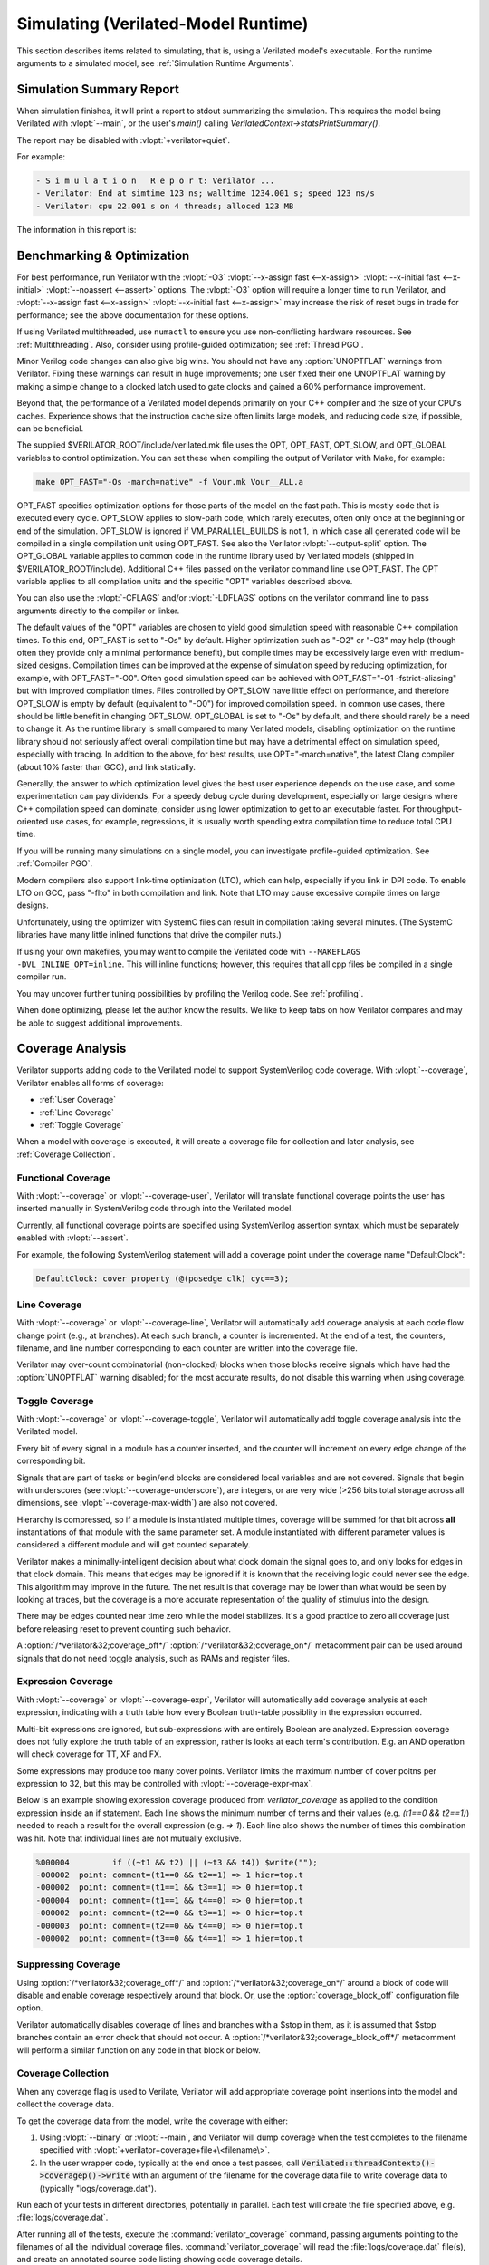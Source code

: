 .. Copyright 2003-2025 by Wilson Snyder.
.. SPDX-License-Identifier: LGPL-3.0-only OR Artistic-2.0

.. _Simulating:

************************************
Simulating (Verilated-Model Runtime)
************************************

This section describes items related to simulating, that is, using a
Verilated model's executable.  For the runtime arguments to a simulated
model, see :ref:`Simulation Runtime Arguments`.


.. _Simulation Summary Report:

Simulation Summary Report
=========================

When simulation finishes, it will print a report to stdout summarizing the
simulation. This requires the model being Verilated with :vlopt:`--main`,
or the user's `main()` calling `VerilatedContext->statsPrintSummary()`.

The report may be disabled with :vlopt:`+verilator+quiet`.

For example:

.. code-block::

   - S i m u l a t i o n   R e p o r t: Verilator ...
   - Verilator: End at simtime 123 ns; walltime 1234.001 s; speed 123 ns/s
   - Verilator: cpu 22.001 s on 4 threads; alloced 123 MB

The information in this report is:

.. describe:: "Verilator ..."

   Program version.

.. describe:: "End at simtime 123 ns"

   Verilog $time at which the model finished or stopped.

.. describe:: "walltime 1234.001 s"

   Real elapsed wall time in seconds.

.. describe:: "speed 123.1 ns/s"

   Simulated time (if non-zero) divided by wall time. e.g. `123 ns/s` means
   123 simulated nanoseconds took 1 second of wall time; for a model with
   only a 1 GHz clock that would be equivalent to 123.1 cycles per
   second. The units are automatically selected to give a number between 1
   and 1000.  The wall time includes initialization, initial and final
   process blocks, so indicates a slower speed than if the model had a
   longer runtime.

.. describe:: "cpu 22 s"

   CPU time used total across all CPU threads in seconds.

.. describe:: "4 threads"

   Number of simultaneous threads used.

.. describe:: "alloced 123 MB"

   Total memory used during simulation in megabytes.


.. _Benchmarking & Optimization:

Benchmarking & Optimization
===========================

For best performance, run Verilator with the :vlopt:`-O3`
:vlopt:`--x-assign fast <--x-assign>`
:vlopt:`--x-initial fast <--x-initial>`
:vlopt:`--noassert <--assert>` options.  The :vlopt:`-O3`
option will require a longer time to run Verilator, and
:vlopt:`--x-assign fast <--x-assign>`
:vlopt:`--x-initial fast <--x-assign>`
may increase the risk of reset bugs in trade for performance; see the above
documentation for these options.

If using Verilated multithreaded, use ``numactl`` to ensure you use
non-conflicting hardware resources. See :ref:`Multithreading`. Also,
consider using profile-guided optimization; see :ref:`Thread PGO`.

Minor Verilog code changes can also give big wins.  You should not have any
:option:`UNOPTFLAT` warnings from Verilator.  Fixing these warnings can
result in huge improvements; one user fixed their one UNOPTFLAT warning by
making a simple change to a clocked latch used to gate clocks and gained a
60% performance improvement.

Beyond that, the performance of a Verilated model depends primarily on your
C++ compiler and the size of your CPU's caches. Experience shows that the
instruction cache size often limits large models, and reducing code size,
if possible, can be beneficial.

The supplied $VERILATOR_ROOT/include/verilated.mk file uses the OPT,
OPT_FAST, OPT_SLOW, and OPT_GLOBAL variables to control optimization. You
can set these when compiling the output of Verilator with Make, for
example:

.. code-block:: bash

     make OPT_FAST="-Os -march=native" -f Vour.mk Vour__ALL.a

OPT_FAST specifies optimization options for those parts of the model
on the fast path. This is mostly code that is executed every
cycle. OPT_SLOW applies to slow-path code, which rarely executes, often
only once at the beginning or end of the simulation. OPT_SLOW is
ignored if VM_PARALLEL_BUILDS is not 1, in which case all generated code
will be compiled in a single compilation unit using OPT_FAST. See also the
Verilator :vlopt:`--output-split` option. The OPT_GLOBAL variable applies
to common code in the runtime library used by Verilated models (shipped in
$VERILATOR_ROOT/include). Additional C++ files passed on the verilator
command line use OPT_FAST. The OPT variable applies to all compilation
units and the specific "OPT" variables described above.

You can also use the :vlopt:`-CFLAGS` and/or :vlopt:`-LDFLAGS` options on
the verilator command line to pass arguments directly to the compiler or
linker.

The default values of the "OPT" variables are chosen to yield good
simulation speed with reasonable C++ compilation times. To this end,
OPT_FAST is set to "-Os" by default. Higher optimization such as "-O2" or
"-O3" may help (though often they provide only a minimal performance
benefit), but compile times may be excessively large even with medium-sized
designs. Compilation times can be improved at the expense of simulation
speed by reducing optimization, for example, with OPT_FAST="-O0". Often
good simulation speed can be achieved with OPT_FAST="-O1 -fstrict-aliasing"
but with improved compilation times.  Files controlled by OPT_SLOW have
little effect on performance, and therefore OPT_SLOW is empty by default
(equivalent to "-O0") for improved compilation speed. In common use cases,
there should be little benefit in changing OPT_SLOW.  OPT_GLOBAL is set to
"-Os" by default, and there should rarely be a need to change it. As the
runtime library is small compared to many Verilated models, disabling
optimization on the runtime library should not seriously affect overall
compilation time but may have a detrimental effect on simulation speed,
especially with tracing. In addition to the above, for best results, use
OPT="-march=native", the latest Clang compiler (about 10% faster than GCC),
and link statically.

Generally, the answer to which optimization level gives the best user
experience depends on the use case, and some experimentation can pay
dividends. For a speedy debug cycle during development, especially on large
designs where C++ compilation speed can dominate, consider using lower
optimization to get to an executable faster. For throughput-oriented use
cases, for example, regressions, it is usually worth spending extra
compilation time to reduce total CPU time.

If you will be running many simulations on a single model, you can
investigate profile-guided optimization. See :ref:`Compiler PGO`.

Modern compilers also support link-time optimization (LTO), which can help,
especially if you link in DPI code. To enable LTO on GCC, pass "-flto" in
both compilation and link. Note that LTO may cause excessive compile times
on large designs.

Unfortunately, using the optimizer with SystemC files can result in
compilation taking several minutes. (The SystemC libraries have many little
inlined functions that drive the compiler nuts.)

If using your own makefiles, you may want to compile the Verilated
code with ``--MAKEFLAGS -DVL_INLINE_OPT=inline``. This will inline
functions; however, this requires that all cpp files be compiled in a single
compiler run.

You may uncover further tuning possibilities by profiling the Verilog code.
See :ref:`profiling`.

When done optimizing, please let the author know the results.  We like to
keep tabs on how Verilator compares and may be able to suggest additional
improvements.


.. _Coverage Analysis:

Coverage Analysis
=================

Verilator supports adding code to the Verilated model to support
SystemVerilog code coverage.  With :vlopt:`--coverage`, Verilator enables
all forms of coverage:

* :ref:`User Coverage`
* :ref:`Line Coverage`
* :ref:`Toggle Coverage`

When a model with coverage is executed, it will create a coverage file for
collection and later analysis, see :ref:`Coverage Collection`.


.. _User Coverage:

Functional Coverage
-------------------

With :vlopt:`--coverage` or :vlopt:`--coverage-user`, Verilator will
translate functional coverage points the user has inserted manually in
SystemVerilog code through into the Verilated model.

Currently, all functional coverage points are specified using SystemVerilog
assertion syntax, which must be separately enabled with :vlopt:`--assert`.

For example, the following SystemVerilog statement will add a coverage
point under the coverage name "DefaultClock":

.. code-block:: sv

    DefaultClock: cover property (@(posedge clk) cyc==3);


.. _Line Coverage:

Line Coverage
-------------

With :vlopt:`--coverage` or :vlopt:`--coverage-line`, Verilator will
automatically add coverage analysis at each code flow change point (e.g.,
at branches).  At each such branch, a counter is incremented.  At the end
of a test, the counters, filename, and line number corresponding to each
counter are written into the coverage file.

Verilator may over-count combinatorial (non-clocked) blocks when those
blocks receive signals which have had the :option:`UNOPTFLAT` warning
disabled; for the most accurate results, do not disable this warning when
using coverage.


.. _Toggle Coverage:

Toggle Coverage
---------------

With :vlopt:`--coverage` or :vlopt:`--coverage-toggle`, Verilator will
automatically add toggle coverage analysis  into the Verilated model.

Every bit of every signal in a module has a counter inserted, and the
counter will increment on every edge change of the corresponding bit.

Signals that are part of tasks or begin/end blocks are considered local
variables and are not covered.  Signals that begin with underscores (see
:vlopt:`--coverage-underscore`), are integers, or are very wide (>256 bits
total storage across all dimensions, see :vlopt:`--coverage-max-width`) are
also not covered.

Hierarchy is compressed, so if a module is instantiated multiple times,
coverage will be summed for that bit across **all** instantiations of that
module with the same parameter set.  A module instantiated with different
parameter values is considered a different module and will get counted
separately.

Verilator makes a minimally-intelligent decision about what clock domain
the signal goes to, and only looks for edges in that clock domain.  This
means that edges may be ignored if it is known that the receiving logic
could never see the edge.  This algorithm may improve in the future. The
net result is that coverage may be lower than what would be seen by looking
at traces, but the coverage is a more accurate representation of the
quality of stimulus into the design.

There may be edges counted near time zero while the model stabilizes.  It's
a good practice to zero all coverage just before releasing reset to prevent
counting such behavior.

A :option:`/*verilator&32;coverage_off*/`
:option:`/*verilator&32;coverage_on*/` metacomment pair can be used around
signals that do not need toggle analysis, such as RAMs and register files.


.. _Expression Coverage:

Expression Coverage
-------------

With :vlopt:`--coverage` or :vlopt:`--coverage-expr`, Verilator will
automatically add coverage analysis at each expression, indicating with
a truth table how every Boolean truth-table possiblity in the expression occurred.

Multi-bit expressions are ignored, but sub-expressions with are entirely
Boolean are analyzed.  Expression coverage does not fully explore the truth
table of an expression, rather is looks at each term's contribution.  E.g.
an AND operation will check coverage for TT, XF and FX.

Some expressions may produce too many cover points.  Verilator limits the
maximum number of cover poitns per expression to 32, but this may be
controlled with :vlopt:`--coverage-expr-max`.

Below is an example showing expression coverage produced from `verilator_coverage`
as applied to the condition expression inside an if statement.  Each line
shows the minimum number of terms and their values (e.g. `(t1==0 && t2==1)`) needed
to reach a result for the overall expression (e.g. `=> 1`).  Each line also
shows the number of times this combination was hit.  Note that individual lines
are not mutually exclusive.

.. code-block::

   %000004         if ((~t1 && t2) || (~t3 && t4)) $write("");
   -000002  point: comment=(t1==0 && t2==1) => 1 hier=top.t
   -000002  point: comment=(t1==1 && t3==1) => 0 hier=top.t
   -000004  point: comment=(t1==1 && t4==0) => 0 hier=top.t
   -000002  point: comment=(t2==0 && t3==1) => 0 hier=top.t
   -000003  point: comment=(t2==0 && t4==0) => 0 hier=top.t
   -000002  point: comment=(t3==0 && t4==1) => 1 hier=top.t

.. _Suppressing Coverage:

Suppressing Coverage
--------------------

Using :option:`/*verilator&32;coverage_off*/` and
:option:`/*verilator&32;coverage_on*/` around a block of code will disable
and enable coverage respectively around that block. Or, use the
:option:`coverage_block_off` configuration file option.

Verilator automatically disables coverage of lines and branches with a
$stop in them, as it is assumed that $stop branches contain an error check
that should not occur.  A :option:`/*verilator&32;coverage_block_off*/`
metacomment will perform a similar function on any code in that block or
below.

.. _Coverage Collection:

Coverage Collection
-------------------

When any coverage flag is used to Verilate, Verilator will add appropriate
coverage point insertions into the model and collect the coverage data.

To get the coverage data from the model, write the coverage with either:

1. Using :vlopt:`--binary` or :vlopt:`--main`, and Verilator will dump
   coverage when the test completes to the filename specified with
   :vlopt:`+verilator+coverage+file+\<filename\>`.

2. In the user wrapper code, typically at the end once a test passes, call
   :code:`Verilated::threadContextp()->coveragep()->write` with an argument
   of the filename for the coverage data file to write coverage data to
   (typically "logs/coverage.dat").

Run each of your tests in different directories, potentially in parallel.
Each test will create the file specified above,
e.g. :file:`logs/coverage.dat`.

After running all of the tests, execute the :command:`verilator_coverage`
command, passing arguments pointing to the filenames of all the
individual coverage files.  :command:`verilator_coverage` will read the
:file:`logs/coverage.dat` file(s), and create an annotated source code
listing showing code coverage details.

:command:`verilator_coverage` may also be used for test grading, computing
which tests are important to give full verification coverage on the design.

For an example, see the :file:`examples/make_tracing_c/logs` directory.
Grep for lines starting with '%' to see what lines Verilator believes need
more coverage.

Additional options of :command:`verilator_coverage` allow for the merging
of coverage data files or other transformations.

Info files can be written by verilator_coverage for import to
:command:`lcov`.  This enables using :command:`genhtml` for HTML reports
and importing reports to sites such as `https://codecov.io
<https://codecov.io>`_.


.. _Profiling:

Code Profiling
==============

The Verilated model may be code-profiled using GCC or Clang's C++ profiling
mechanism.  Verilator provides additional flags to help map the resulting
C++ profiling results back to the original Verilog code responsible for the
profiled C++ code functions.

To use profiling:

#. Make sure the Verilog code will call `$finish` at the end of simulation
   (otherwise the C library may not correctly create the `gmon.out` file in
   the later steps below).
#. Run Verilator, adding the :vlopt:`--prof-cfuncs` option.
#. Build and run the simulation model.
#. The model will create `gmon.out`.
#. Run :command:`gprof gmon.out > gprof.log` to see where in the C++ code
   the time is spent.
#. Run :command:`verilator_profcfunc gprof.log > profcfunc.log` to take the
   gprof output and translate into output showing the Verilog line numbers
   on which most of the time is being spent.


.. _Execution Profiling:

Execution Profiling
===================

For performance optimization, it is helpful to see statistics and visualize how
execution time is distributed in a verilated model.

With the :vlopt:`--prof-exec` option, Verilator will:

* Add code to the Verilated model to record execution flow.

* Add code to save profiling data in non-human-friendly form to the file
  specified with :vlopt:`+verilator+prof+exec+file+\<filename\>`.

* In multithreaded models, add code to record each macro-task's start and
  end time across several calls to eval. (What is a macro-task?  See the
  Verilator internals document (:file:`docs/internals.rst` in the
  distribution.)

The :command:`verilator_gantt` program may then be run to transform the
saved profiling file into a visual format and produce related statistics.

.. figure:: figures/fig_gantt_min.png

   Example verilator_gantt output, as viewed with GTKWave.

   The measured_parallelism shows the number of CPUs being used at a given moment.

   The cpu_thread section shows which thread is executing on each physical CPU.

   The thread_mtask section shows which macro-task is running on a given thread.

For more information, see :command:`verilator_gantt`.


.. _Profiling ccache efficiency:

Profiling ccache efficiency
===========================

The Verilator-generated Makefile supports basic profiling of ccache
behavior during the build. This can be used to track down files that might
be unnecessarily rebuilt, though as of today, even minor code changes will
usually require rebuilding a large number of files. Improving ccache
efficiency during the edit/compile/test loop is an active development area.

To get a basic report of how well ccache is doing, add the `ccache-report`
target when invoking the generated Makefile:

.. code-block:: bash

     make -C obj_dir -f Vout.mk Vout ccache-report

This will print a report based on all executions of ccache during this
invocation of Make. The report is also written to a file, in this example
`obj_dir/Vout__cache_report.txt`.

To use the `ccache-report` target, at least one other explicit build target
must be specified, and OBJCACHE must be set to 'ccache'.

This feature is currently experimental and might change in subsequent
releases.

.. _Save/Restore:

Save/Restore
============

The intermediate state of a Verilated model may be saved so that it may
later be restored.

To enable this feature, use :vlopt:`--savable`.  There are limitations in
what language features are supported along with :vlopt:`--savable`; if you
attempt to use an unsupported feature, Verilator will throw an error.

To use save/restore, the user wrapper code must create a VerilatedSerialize
or VerilatedDeserialze object and then call the :code:`<<` or :code:`>>`
operators on the generated model and any other data the process needs to be
saved/restored.  These functions are not thread-safe and are typically
called only by a main thread.

For example:

.. code-block:: C++

     void save_model(const char* filenamep) {
         VerilatedSave os;
         os.open(filenamep);
         os << main_time;  // user code must save the timestamp
         os << *topp;
     }
     void restore_model(const char* filenamep) {
         VerilatedRestore os;
         os.open(filenamep);
         os >> main_time;
         os >> *topp;
     }


Profile-Guided Optimization
===========================

Profile-guided optimization is the technique where profiling data is
collected by running your simulation executable; then this information is
used to guide the next Verilation or compilation.

There are two forms of profile-guided optimizations.  Unfortunately, for
best results, they must each be performed from the highest level code to the
lowest, which means performing them separately and in this order:

* :ref:`Thread PGO`
* :ref:`Compiler PGO`

Other forms of PGO may be supported in the future, such as clock and reset
toggle rate PGO, branch prediction PGO, statement execution time PGO, or
others, as they prove beneficial.


.. _Thread PGO:

Thread Profile-Guided Optimization
----------------------------------

Verilator supports profile-guided optimization (Verilation) of multithreaded
models (Thread PGO) to improve performance.

When using multithreading, Verilator computes how long macro tasks take and
tries to balance those across threads.  (What is a macro-task?  See the
Verilator internals document (:file:`docs/internals.rst` in the
distribution.)  If the estimations are incorrect, the threads will not be
balanced, leading to decreased performance.  Thread PGO allows collecting
profiling data to replace the estimates and better optimize these
decisions.

To use Thread PGO, Verilate the model with the :vlopt:`--prof-pgo` option. This
will code to the verilated model to save profiling data for profile-guided
optimization.

Run the model executable. When the executable exits, it will create a
profile.vlt file.

Rerun Verilator, optionally omitting the :vlopt:`--prof-pgo` option and
adding the :file:`profile.vlt` generated earlier to the command line.

Note there is no Verilator equivalent to GCC's --fprofile-use.  Verilator's
profile data file (:file:`profile.vlt`) can be placed directly on the
verilator command line without any option prefix.

If results from multiple simulations are to be used in generating the
optimization, multiple simulation's profile.vlt may be concatenated
externally, or each file may be fed as separate command line options into
Verilator.  Verilator will sum the profile results, so a long-running test
will have more weight for optimization proportionally than a
shorter-running test.

If you provide any profile feedback data to Verilator and it cannot use
it, it will issue the :option:`PROFOUTOFDATE` warning that threads were
scheduled using estimated costs.  This usually indicates that the profile
data was generated from a different Verilog source code than Verilator is
currently running against. Therefore, repeat the data collection phase to
create new profiling data, then rerun Verilator with the same input source
files and that new profiling data.


.. _Compiler PGO:

Compiler Profile-Guided Optimization
------------------------------------

GCC and Clang support compiler profile-guided optimization (PGO). This
optimizes any C/C++ program, including Verilated code.  Using compiler PGO
typically yields improvements of 5-15% on both single-threaded and
multithreaded models.

Please see the appropriate compiler documentation to use PGO with GCC or
Clang.  The process in GCC 10 was as follows:

1. Compile the Verilated model with the compiler's "-fprofile-generate"
   flag:

   .. code-block:: bash

      verilator [whatever_flags] --make \
          -CFLAGS -fprofile-generate -LDFLAGS -fprofile-generate

   Or, if calling make yourself, add -fprofile-generate appropriately to your
   Makefile.

2. Run your simulation. This will create \*.gcda file(s) in the same
   directory as the source files.

3. Recompile the model with -fprofile-use. The compiler will read the
   \*.gcda file(s).

   For GCC:

   .. code-block:: bash

      verilator [whatever_flags] --build \
          -CFLAGS "-fprofile-use -fprofile-correction"

   For Clang:

   .. code-block:: bash

      llvm-profdata merge -output default.profdata *.profraw
      verilator [whatever_flags] --build \
          -CFLAGS "-fprofile-use -fprofile-correction"

   or, if calling make yourself, add these CFLAGS switches appropriately to
   your Makefile.

Clang and GCC also support -fauto-profile, which uses sample-based
feedback-directed optimization.  See the appropriate compiler
documentation.


.. _Runtime Debugging:

Runtime Debugging
=================

To debug a Verilated executable, Verilate with :vlopt:`--runtime-debug`.
This will instruct the compiler to insert debugger, and enable various
library assertions. These options slow down the executable, so do this
only when debugging.

If you are using your own Makefiles, adapt appropriately to pass the
options documented under :vlopt:`--runtime-debug` to the compiler and
linker.

Once you have a debugging-enabled executable, run it using the the standard
GNU debugger ``gdb`` or a similar tool, and create a backtrace; e.g.:

   .. code-block:: bash

      gdb obj_dir/Vtop
        run {Vtop_command_arguments}
        {Vtop prints output, perhaps a segmentation faults}
        bt

Rarely the bug may disappear with :vlopt:`--runtime-debug`; if so, try
instead using the sub-options that :vlopt:`--runtime-debug` documents, to
find the maximum subset that still shows the issue.  E.g. it is likely that
using `-CFLAGS -D_GLIBCXX_DEBUG` will not hide any bug, so may be used.

Using :vlopt:`--runtime-debug` or `-CFLAGS -DVL_DEBUG=1` will only print a
message if something goes wrong.  To enable debug print messages at
runtime, additionally use the :vlopt:`+verilator+debug` runtime option.
